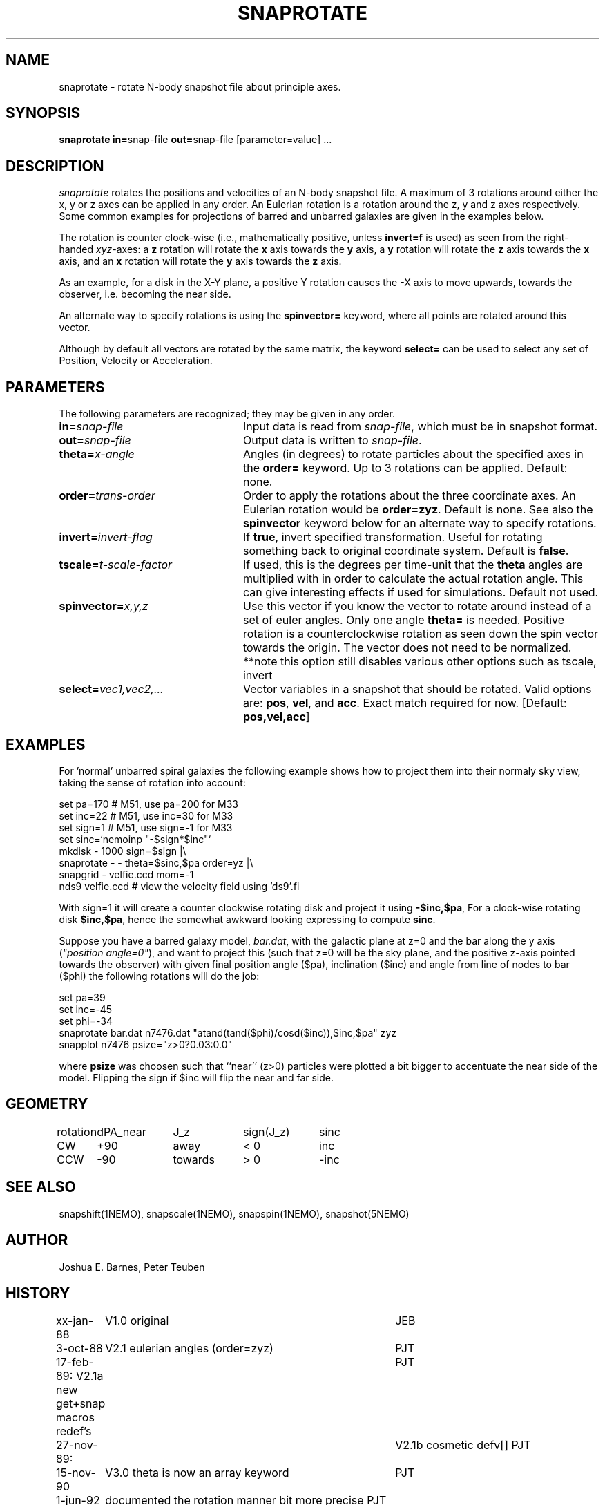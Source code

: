 .TH SNAPROTATE 1NEMO "25 March 2022"

.SH "NAME"
snaprotate \- rotate N-body snapshot file about principle axes.

.SH "SYNOPSIS"
\fBsnaprotate in=\fPsnap-file \fBout=\fPsnap-file [parameter=value] .\|.\|.

.SH "DESCRIPTION"
\fIsnaprotate\fP rotates the positions and velocities of an
N-body snapshot file. A maximum of 3 rotations around either the x, y or
z axes can be applied in any order. An Eulerian rotation
is a rotation around the z, y and z axes respectively. Some common examples
for projections of barred and unbarred galaxies are given in the examples
below.
.PP
The rotation is counter clock-wise (i.e., mathematically positive, unless 
\fBinvert=f\fP is used) as seen from the right-handed \fIxyz\fP-axes:
a \fBz\fP rotation will rotate the \fBx\fP axis towards the \fBy\fP axis,
a \fBy\fP rotation will rotate the \fBz\fP axis towards the \fBx\fP axis, and
an \fBx\fP rotation will rotate the \fBy\fP axis towards the \fBz\fP axis.
.PP
As an example, for a disk in the X-Y plane, a positive Y rotation causes
the -X axis to move
upwards, towards the observer, i.e. becoming the near side.
.PP
An alternate way to specify rotations is using the \fBspinvector=\fP keyword,
where all points are rotated around this vector.
.PP
Although by default all vectors are rotated by the same matrix, the
keyword \fBselect=\fP can be used to select any set of Position,
Velocity or Acceleration.

.SH "PARAMETERS"
The following parameters are recognized; they may be given in any order.
.TP 24
\fBin=\fP\fIsnap-file\fP
Input data is read from \fIsnap-file\fP, which must be in snapshot format.
.TP
\fBout=\fP\fIsnap-file\fP
Output data is written to \fIsnap-file\fP.
.TP
\fBtheta=\fP\fIx-angle\fP
Angles (in degrees) to rotate particles about the specified axes in the
\fBorder=\fP keyword. Up to 3 rotations can be applied. 
Default: none.
.TP
\fBorder=\fP\fItrans-order\fP
Order to apply the rotations about the three coordinate axes.
An Eulerian rotation would be \fBorder=zyz\fP. Default is none.
See also the \fBspinvector\fP keyword below for an alternate way
to specify rotations.
.TP
\fBinvert=\fP\fIinvert-flag\fP
If \fBtrue\fP, invert specified transformation.
Useful for rotating something back to original coordinate system.
Default is \fBfalse\fP.
.TP
\fBtscale=\fP\fIt-scale-factor\fP
If used, this is the degrees per time-unit that the \fBtheta\fP angles
are multiplied with in order to calculate the actual rotation angle.
This can give interesting effects if used for simulations.
Default not used.
.TP
\fBspinvector=\fP\fIx,y,z\fP
Use this vector if you know the vector to rotate around instead of a set
of euler angles. Only one angle \fBtheta=\fP is needed. Positive rotation
is a counterclockwise rotation as seen down the spin vector towards the
origin. The vector does not need to be normalized.
**note this option still disables various other options
such as tscale, invert
.TP
\fBselect=\fP\fIvec1,vec2,...\fP
Vector variables in a snapshot that should be rotated. Valid options
are: \fBpos\fP, \fBvel\fP,  and \fBacc\fP. Exact match required for now.
[Default:  \fBpos,vel,acc\fP]

.SH "EXAMPLES"

For 'normal' unbarred spiral galaxies the following example shows how to
project them into their normaly sky view, taking the sense of
rotation into account:
.nf

   set pa=170             # M51, use pa=200 for M33
   set inc=22             # M51, use inc=30 for M33
   set sign=1             # M51, use sign=-1 for M33
   set sinc=`nemoinp "-$sign*$inc"`
   mkdisk - 1000 sign=$sign |\\
      snaprotate - - theta=$sinc,$pa order=yz |\\
      snapgrid - velfie.ccd mom=-1
   nds9 velfie.ccd        # view the velocity field using 'ds9'.fi

.fi
With sign=1 it will create a counter clockwise rotating disk
and project it using \fB-$inc,$pa\fP, For a clock-wise rotating disk 
\fB$inc,$pa\fP, 
hence the somewhat awkward looking expressing to compute \fBsinc\fP.
.PP
Suppose you have a barred galaxy model, \fIbar.dat\fP, 
with the galactic plane at z=0
and the bar along the y axis (\fI"position angle=0"\fP), 
and want to project this (such that z=0 will be the sky plane,
and the positive z-axis pointed towards the observer) with given final 
position angle ($pa), inclination ($inc) and angle from line of nodes
to bar ($phi) the following rotations will do the job:
.nf

    set pa=39
    set inc=-45
    set phi=-34
    snaprotate bar.dat n7476.dat "atand(tand($phi)/cosd($inc)),$inc,$pa" zyz
    snapplot n7476 psize="z>0?0.03:0.0"
    
.fi
where \fBpsize\fP was choosen such that ``near'' (z>0) 
particles were plotted a bit bigger to accentuate
the near side of the model. Flipping the sign if $inc will flip the near
and far side.

.SH "GEOMETRY"

.nf
.ta +1i +1i +1i +1i
rotation	dPA_near	J_z	sign(J_z)	sinc

CW	+90	away	< 0	inc
CCW	-90	towards	> 0	-inc
.fi

.SH "SEE ALSO"
snapshift(1NEMO), snapscale(1NEMO), snapspin(1NEMO), snapshot(5NEMO)

.SH "AUTHOR"
Joshua E. Barnes, Peter Teuben

.SH "HISTORY"
.nf
.ta +1i +4i
xx-jan-88	V1.0 original                   	JEB
3-oct-88	V2.1 eulerian angles (order=zyz)	PJT
17-feb-89:      V2.1a new get+snap macros redef's	PJT
27-nov-89:	V2.1b cosmetic defv[]             	PJT
15-nov-90	V3.0 theta is now an array keyword	PJT
1-jun-92	documented the rotation manner bit more precise     	PJT
11-jun-92	V4.0 rotation now defined in math sense             	PJT
21-nov-98	V5.0 added tscale= keyword	PJT
18-nov-05	V5.1a added select=, also implemented select=acc	PJT
22-sep-08	V6.0 added spinvector=	PJT
18-jan-22	fix sense of rotation example	PJT
.fi
